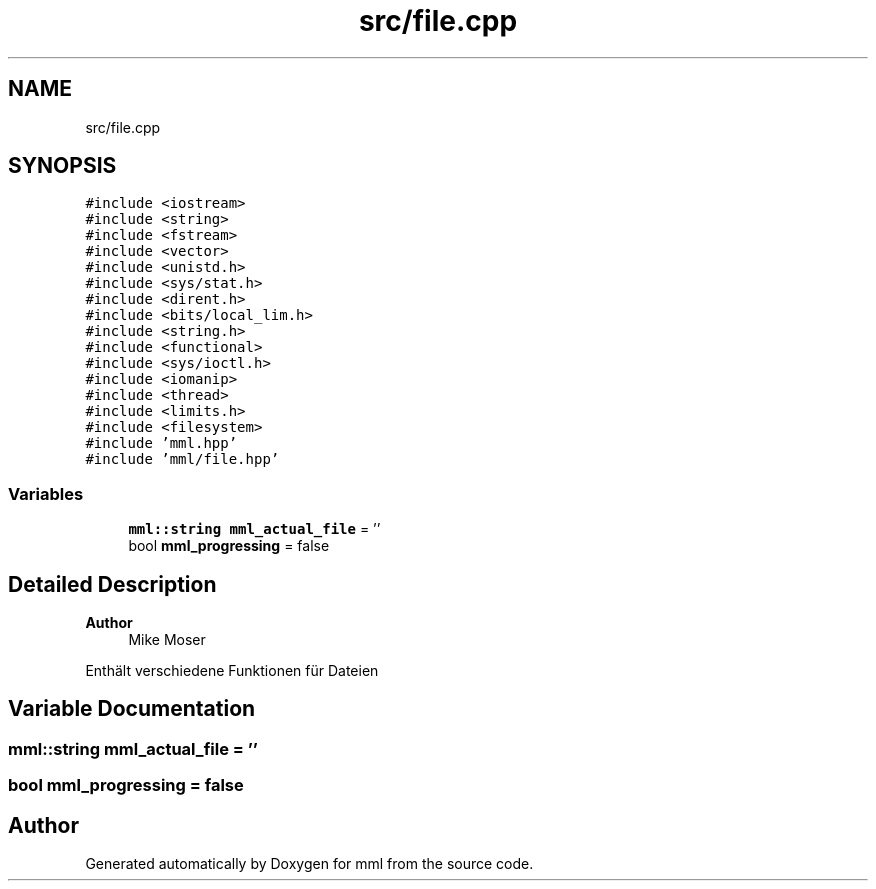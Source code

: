 .TH "src/file.cpp" 3 "Sun Jul 14 2024" "mml" \" -*- nroff -*-
.ad l
.nh
.SH NAME
src/file.cpp
.SH SYNOPSIS
.br
.PP
\fC#include <iostream>\fP
.br
\fC#include <string>\fP
.br
\fC#include <fstream>\fP
.br
\fC#include <vector>\fP
.br
\fC#include <unistd\&.h>\fP
.br
\fC#include <sys/stat\&.h>\fP
.br
\fC#include <dirent\&.h>\fP
.br
\fC#include <bits/local_lim\&.h>\fP
.br
\fC#include <string\&.h>\fP
.br
\fC#include <functional>\fP
.br
\fC#include <sys/ioctl\&.h>\fP
.br
\fC#include <iomanip>\fP
.br
\fC#include <thread>\fP
.br
\fC#include <limits\&.h>\fP
.br
\fC#include <filesystem>\fP
.br
\fC#include 'mml\&.hpp'\fP
.br
\fC#include 'mml/file\&.hpp'\fP
.br

.SS "Variables"

.in +1c
.ti -1c
.RI "\fBmml::string\fP \fBmml_actual_file\fP = ''"
.br
.ti -1c
.RI "bool \fBmml_progressing\fP = false"
.br
.in -1c
.SH "Detailed Description"
.PP 

.PP
\fBAuthor\fP
.RS 4
Mike Moser
.RE
.PP
Enthält verschiedene Funktionen für Dateien 
.SH "Variable Documentation"
.PP 
.SS "\fBmml::string\fP mml_actual_file = ''"

.SS "bool mml_progressing = false"

.SH "Author"
.PP 
Generated automatically by Doxygen for mml from the source code\&.

